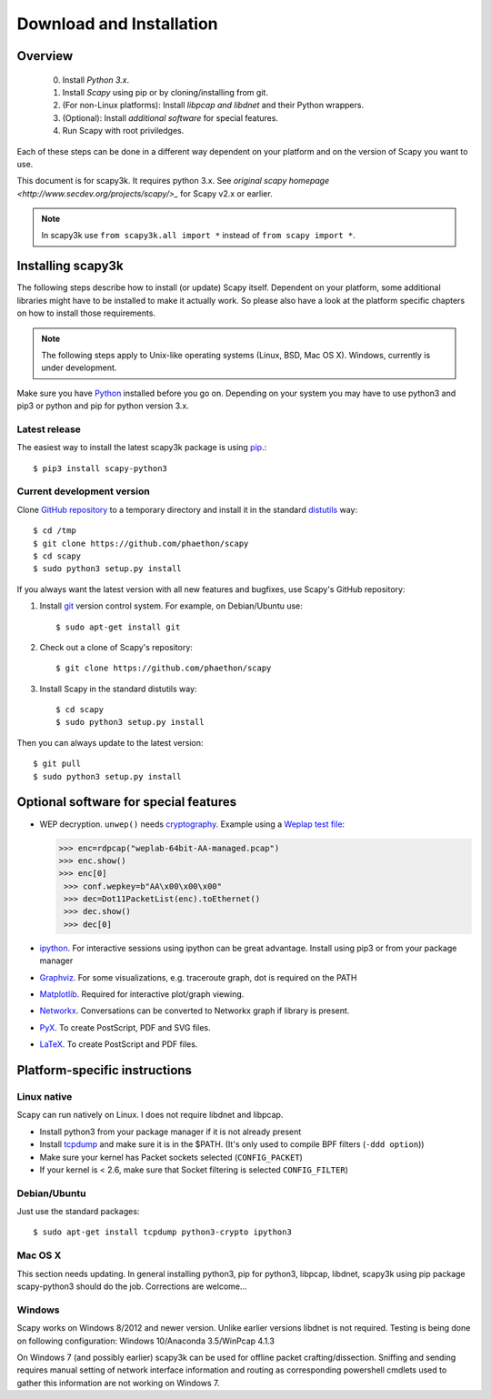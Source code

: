 .. highlight:: sh

*************************
Download and Installation
*************************

Overview
========

 0. Install *Python 3.x*.
 1. Install *Scapy* using pip or by cloning/installing from git.
 2. (For non-Linux platforms): Install *libpcap and libdnet* and their Python wrappers.
 3. (Optional): Install *additional software* for special features.
 4. Run Scapy with root priviledges.
 
Each of these steps can be done in a different way dependent on your platform and on the version of Scapy you want to use. 

This document is for scapy3k. It requires python 3.x. See `original scapy homepage <http://www.secdev.org/projects/scapy/>_` for Scapy v2.x or earlier.

.. note::

   In scapy3k use ``from scapy3k.all import *`` instead of ``from scapy import *``.


Installing scapy3k
=====================

The following steps describe how to install (or update) Scapy itself.
Dependent on your platform, some additional libraries might have to be installed to make it actually work. 
So please also have a look at the platform specific chapters on how to install those requirements.

.. note::

   The following steps apply to Unix-like operating systems (Linux, BSD, Mac OS X). 
   Windows, currently is under development.

Make sure you have `Python <https://www.python.org/>`_ installed before you go on. Depending on your system you may have to use python3 and pip3 or python and pip for python version 3.x.

Latest release
--------------

The easiest way to install the latest scapy3k package is using `pip <https://pip.pypa.io/en/stable/>`_.::

$ pip3 install scapy-python3
 
Current development version
----------------------------

Clone `GitHub repository <http://github.com/phaethon/scapy>`_ to a temporary directory and install it in the standard `distutils <http://docs.python.org/inst/inst.html>`_ way::

$ cd /tmp
$ git clone https://github.com/phaethon/scapy 
$ cd scapy
$ sudo python3 setup.py install

.. index::
   single: git, repository

If you always want the latest version with all new features and bugfixes, use Scapy's GitHub repository:

1. Install `git <https://git-scm.com/>`_ version control system. For example, on Debian/Ubuntu use::

      $ sudo apt-get install git

2. Check out a clone of Scapy's repository::
    
   $ git clone https://github.com/phaethon/scapy
    
3. Install Scapy in the standard distutils way:: 
    
   $ cd scapy
   $ sudo python3 setup.py install
    
Then you can always update to the latest version::

$ git pull
$ sudo python3 setup.py install
 

Optional software for special features
======================================

* WEP decryption. ``unwep()`` needs `cryptography <https://cryptography.io>`_. Example using a `Weplap test file <http://weplab.sourceforge.net/caps/weplab-64bit-AA-managed.pcap>`_:

  .. code-block:: python

     >>> enc=rdpcap("weplab-64bit-AA-managed.pcap")
     >>> enc.show()
     >>> enc[0]
      >>> conf.wepkey=b"AA\x00\x00\x00"
      >>> dec=Dot11PacketList(enc).toEthernet()
      >>> dec.show()
      >>> dec[0]

* `ipython <http://ipython.org/>`_. For interactive sessions using ipython can be great advantage. Install using pip3 or from your package manager

* `Graphviz <http://graphviz.org/>`_. For some visualizations, e.g. traceroute graph, dot is required on the PATH

* `Matplotlib <http://matplotlib.org/>`_. Required for interactive plot/graph viewing.

* `Networkx <https://networkx.github.io/>`_. Conversations can be converted to Networkx graph if library is present.

* `PyX <http://pyx.sourceforge.net/>`_. To create PostScript, PDF and SVG files.

* `LaTeX <http://www.latex-project.org/>`_. To create PostScript and PDF files.

Platform-specific instructions
==============================

Linux native
------------

Scapy can run natively on Linux. I does not require libdnet and libpcap.

* Install python3 from your package manager if it is not already present
* Install `tcpdump <http://www.tcpdump.org>`_ and make sure it is in the $PATH. (It's only used to compile BPF filters (``-ddd option``))
* Make sure your kernel has Packet sockets selected (``CONFIG_PACKET``)
* If your kernel is < 2.6, make sure that Socket filtering is selected ``CONFIG_FILTER``) 

Debian/Ubuntu
-------------

Just use the standard packages::

$ sudo apt-get install tcpdump python3-crypto ipython3


Mac OS X
--------

This section needs updating. In general installing python3, pip for python3, libpcap, libdnet, scapy3k using pip package scapy-python3 should do the job. Corrections are welcome...


Windows
-------

Scapy works on Windows 8/2012 and newer version. Unlike earlier versions libdnet is not required. Testing is being done on following configuration: Windows 10/Anaconda 3.5/WinPcap 4.1.3
 
On Windows 7 (and possibly earlier) scapy3k can be used for offline packet crafting/dissection. Sniffing and sending requires manual setting of network interface information and routing as corresponding powershell cmdlets used to gather this information are not working on Windows 7.
